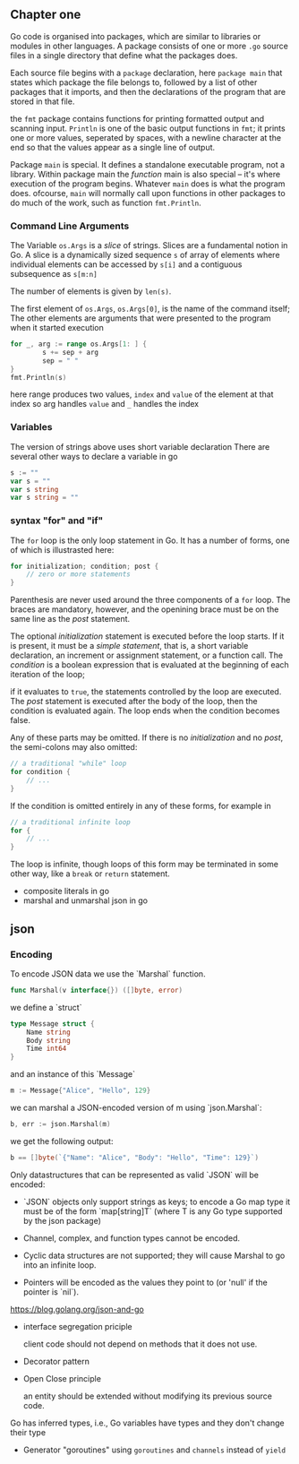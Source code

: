 #+OPTIONS: toc:nil
** Chapter one

Go code is organised into packages, which are similar to libraries
or modules in other languages. 
A package consists of one or more =.go= source files in a single 
directory that define what the packages does.

Each source file begins with a =package= declaration, here =package main=
that states which package the file belongs to, followed by a list of
other packages that it imports, and then the declarations of the
program that are stored in that file.

the =fmt= package contains functions for printing formatted output and
scanning input.
=Println= is one of the basic output functions in =fmt=;
it prints one or more values, seperated by spaces, with a newline
character at the end so that the values appear as a single line
of output.

Package =main= is special. It defines a standalone executable 
program, not a library.
Within package main the /function/ main is also special -- it's
where execution of the program begins.
Whatever =main= does is what the program does.
ofcourse, =main= will normally call upon functions in other packages
to do much of the work, such as function =fmt.Println=.


*** Command Line Arguments

The Variable =os.Args= is a /slice/ of strings.
Slices are a fundamental notion in Go.
A slice is a dynamically sized sequence ~s~ of array of elements
where individual elements can be accessed by ~s[i]~ and a 
contiguous subsequence as ~s[m:n]~

The number of elements is given by ~len(s)~.

The first element of ~os.Args~,
=os.Args[0]=, is the name of the command itself;
The other elements are arguments that were presented to the program
when it started execution


#+BEGIN_SRC go
for _, arg := range os.Args[1: ] {
        s += sep + arg
        sep = " "
}
fmt.Println(s)
#+END_SRC


here range produces two values, ~index~ and ~value~ of the element at that index
so arg handles =value= and =_= handles the index

*** Variables
The version of strings above uses short variable declaration
There are several other ways to declare a variable in go

#+BEGIN_SRC go
s := ""
var s = ""
var s string
var s string = ""
#+END_SRC
*** syntax "for" and "if"
The ~for~ loop is the only loop statement in Go. It has a number of forms,
one of which is illustrasted here:

#+BEGIN_SRC go
for initialization; condition; post {
    // zero or more statements
}
#+END_SRC

Parenthesis are never used around the three components of a ~for~ loop.
The braces are mandatory, however, and the openining brace must be on
the same line as the /post/ statement.


The optional /initialization/ statement is executed before the loop starts.
If it is present, it must be a /simple statement/, that is, a short
variable declaration, an increment or assignment statement, or a function
call. The /condition/ is a boolean expression that is evaluated at the
beginning of each iteration of the loop;

if it evaluates to ~true~, the statements controlled by the loop are executed.
The /post/ statement is executed after the body of the loop, then the 
condition is evaluated again. The loop ends when the condition becomes false.

Any of these parts may be omitted. If there is no /initialization/ and no
/post/, the semi-colons may also omitted:

#+BEGIN_SRC go
// a traditional "while" loop
for condition {
    // ...
}
#+END_SRC

If the condition is omitted entirely in any of these forms, for example in
#+BEGIN_SRC go
// a traditional infinite loop
for {
    // ...
}
#+END_SRC

The loop is infinite, though loops of this form may be terminated in
some other way, like a ~break~ or ~return~ statement.


- composite literals in go
- marshal and unmarshal json in go

** json
*** Encoding

To encode JSON data we use the `Marshal` function.

#+BEGIN_SRC go
func Marshal(v interface{}) ([]byte, error)
#+END_SRC

we define a `struct`

#+BEGIN_SRC go
type Message struct {
    Name string
    Body string
    Time int64
}
#+END_SRC

and an instance of this `Message`

#+BEGIN_SRC go
m := Message{"Alice", "Hello", 129}
#+END_SRC

we can marshal a JSON-encoded version of m using `json.Marshal`:

#+BEGIN_SRC go
b, err := json.Marshal(m)
#+END_SRC

we get the following output:

#+BEGIN_SRC go
b == []byte(`{"Name": "Alice", "Body": "Hello", "Time": 129}`)
#+END_SRC

Only datastructures that can be represented as valid `JSON` will be encoded:

- `JSON` objects only support strings as keys;
   to encode a Go map type it must be of the form `map[string]T` (where T is any Go type supported by the json package)

- Channel, complex, and function types cannot be encoded.

- Cyclic data structures are not supported; they will cause Marshal to go into an infinite loop.

- Pointers will be encoded as the values they point to (or 'null' if the pointer is `nil`).

https://blog.golang.org/json-and-go


- interface segregation priciple

    client code should not depend on methods that it does not use.

- Decorator pattern

- Open Close principle

    an entity should be extended without modifying its previous source code.

Go has inferred types, i.e., Go variables have types and they don't change their type

- Generator "goroutines"
  using =goroutines= and =channels= instead of =yield= 